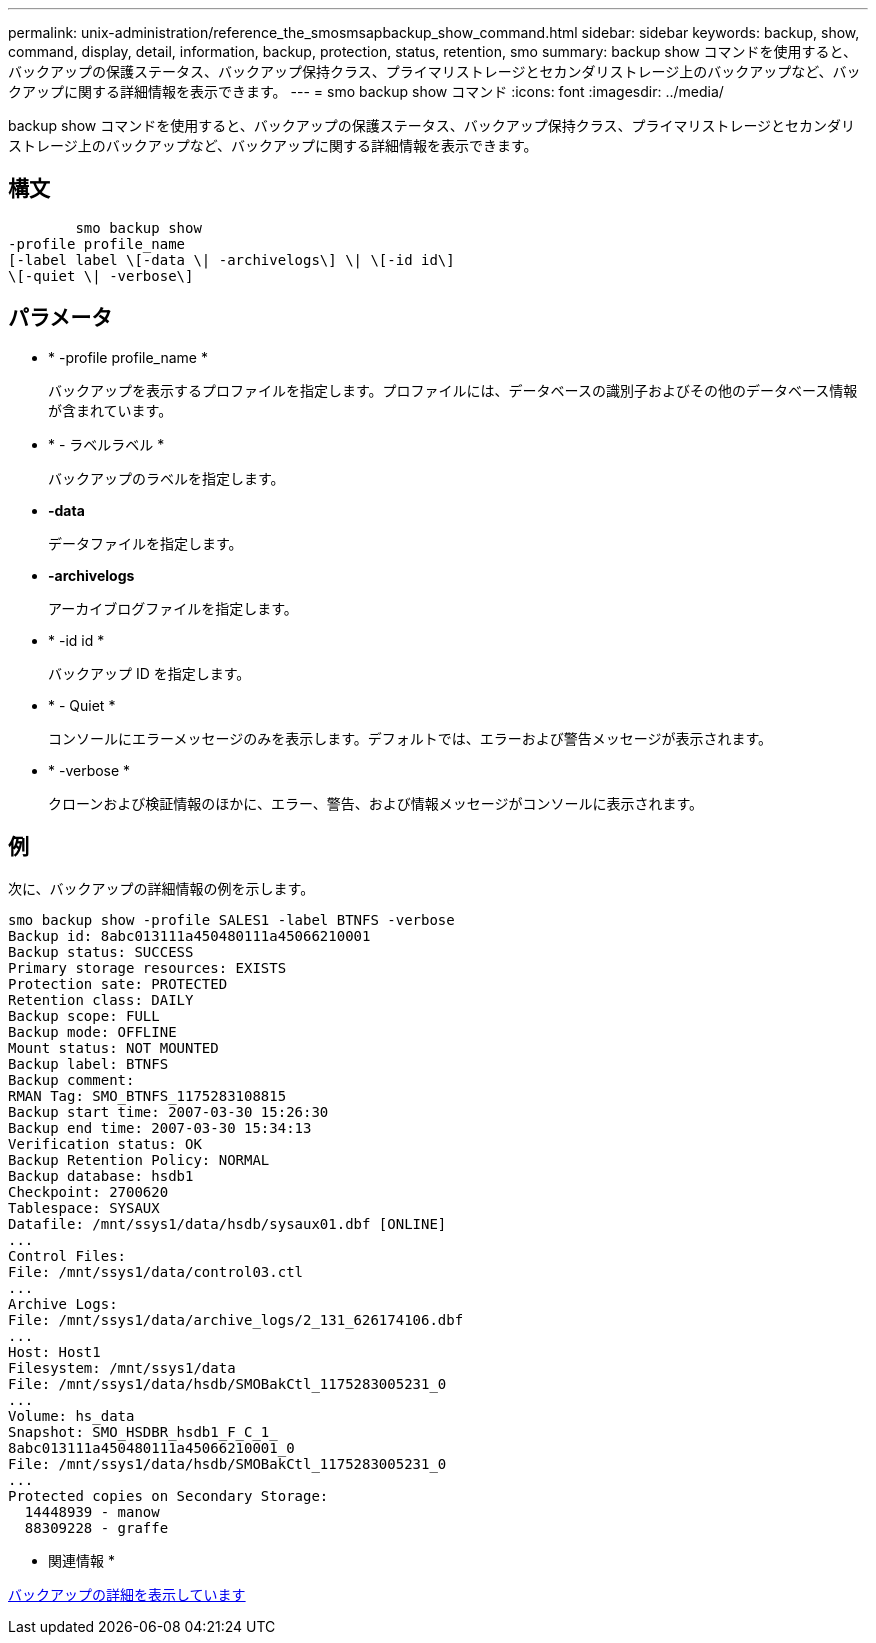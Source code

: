 ---
permalink: unix-administration/reference_the_smosmsapbackup_show_command.html 
sidebar: sidebar 
keywords: backup, show, command, display, detail, information, backup, protection, status, retention, smo 
summary: backup show コマンドを使用すると、バックアップの保護ステータス、バックアップ保持クラス、プライマリストレージとセカンダリストレージ上のバックアップなど、バックアップに関する詳細情報を表示できます。 
---
= smo backup show コマンド
:icons: font
:imagesdir: ../media/


[role="lead"]
backup show コマンドを使用すると、バックアップの保護ステータス、バックアップ保持クラス、プライマリストレージとセカンダリストレージ上のバックアップなど、バックアップに関する詳細情報を表示できます。



== 構文

[listing]
----

        smo backup show
-profile profile_name
[-label label \[-data \| -archivelogs\] \| \[-id id\]
\[-quiet \| -verbose\]
----


== パラメータ

* * -profile profile_name *
+
バックアップを表示するプロファイルを指定します。プロファイルには、データベースの識別子およびその他のデータベース情報が含まれています。

* * - ラベルラベル *
+
バックアップのラベルを指定します。

* *-data*
+
データファイルを指定します。

* *-archivelogs*
+
アーカイブログファイルを指定します。

* * -id id *
+
バックアップ ID を指定します。

* * - Quiet *
+
コンソールにエラーメッセージのみを表示します。デフォルトでは、エラーおよび警告メッセージが表示されます。

* * -verbose *
+
クローンおよび検証情報のほかに、エラー、警告、および情報メッセージがコンソールに表示されます。





== 例

次に、バックアップの詳細情報の例を示します。

[listing]
----
smo backup show -profile SALES1 -label BTNFS -verbose
Backup id: 8abc013111a450480111a45066210001
Backup status: SUCCESS
Primary storage resources: EXISTS
Protection sate: PROTECTED
Retention class: DAILY
Backup scope: FULL
Backup mode: OFFLINE
Mount status: NOT MOUNTED
Backup label: BTNFS
Backup comment:
RMAN Tag: SMO_BTNFS_1175283108815
Backup start time: 2007-03-30 15:26:30
Backup end time: 2007-03-30 15:34:13
Verification status: OK
Backup Retention Policy: NORMAL
Backup database: hsdb1
Checkpoint: 2700620
Tablespace: SYSAUX
Datafile: /mnt/ssys1/data/hsdb/sysaux01.dbf [ONLINE]
...
Control Files:
File: /mnt/ssys1/data/control03.ctl
...
Archive Logs:
File: /mnt/ssys1/data/archive_logs/2_131_626174106.dbf
...
Host: Host1
Filesystem: /mnt/ssys1/data
File: /mnt/ssys1/data/hsdb/SMOBakCtl_1175283005231_0
...
Volume: hs_data
Snapshot: SMO_HSDBR_hsdb1_F_C_1_
8abc013111a450480111a45066210001_0
File: /mnt/ssys1/data/hsdb/SMOBakCtl_1175283005231_0
...
Protected copies on Secondary Storage:
  14448939 - manow
  88309228 - graffe
----
* 関連情報 *

xref:task_viewing_backup_details.adoc[バックアップの詳細を表示しています]
